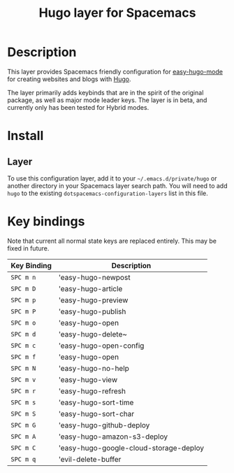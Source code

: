 #+TITLE: Hugo layer for Spacemacs

[[file:img/logo.png]]

* Table of Contents                                         :TOC_4_gh:noexport:
- [[#description][Description]]
- [[#install][Install]]
  - [[#layer][Layer]]
- [[#key-bindings][Key bindings]]

* Description
This layer provides Spacemacs friendly configuration for
[[https://github.com/masasam/emacs-easy-hugo][easy-hugo-mode]] for creating websites and blogs with [[https://gohugo.io/][Hugo]].

The layer primarily adds keybinds that are in the spirit of the original package, as well as major
mode leader keys. The layer is in beta, and currently only has been tested for Hybrid modes.

* Install
** Layer
To use this configuration layer, add it to your =~/.emacs.d/private/hugo= or another directory in your
Spacemacs layer search path. You will need to add =hugo= to the existing
=dotspacemacs-configuration-layers= list in this file.

* Key bindings

Note that current all normal state keys are replaced entirely. This may be fixed in future.

| Key Binding | Description                            |
|-------------+----------------------------------------|
| ~SPC m n~   | 'easy-hugo-newpost                     |
| ~SPC m D~   | 'easy-hugo-article                     |
| ~SPC m p~   | 'easy-hugo-preview                     |
| ~SPC m P~   | 'easy-hugo-publish                     |
| ~SPC m o~   | 'easy-hugo-open                        |
| ~SPC m d~   | 'easy-hugo-delete~                     |
| ~SPC m c~   | 'easy-hugo-open-config                 |
| ~SPC m f~   | 'easy-hugo-open                        |
| ~SPC m N~   | 'easy-hugo-no-help                     |
| ~SPC m v~   | 'easy-hugo-view                        |
| ~SPC m r~   | 'easy-hugo-refresh                     |
| ~SPC m s~   | 'easy-hugo-sort-time                   |
| ~SPC m S~   | 'easy-hugo-sort-char                   |
| ~SPC m G~   | 'easy-hugo-github-deploy               |
| ~SPC m A~   | 'easy-hugo-amazon-s3-deploy            |
| ~SPC m C~   | 'easy-hugo-google-cloud-storage-deploy |
| ~SPC m q~   | 'evil-delete-buffer                    |
